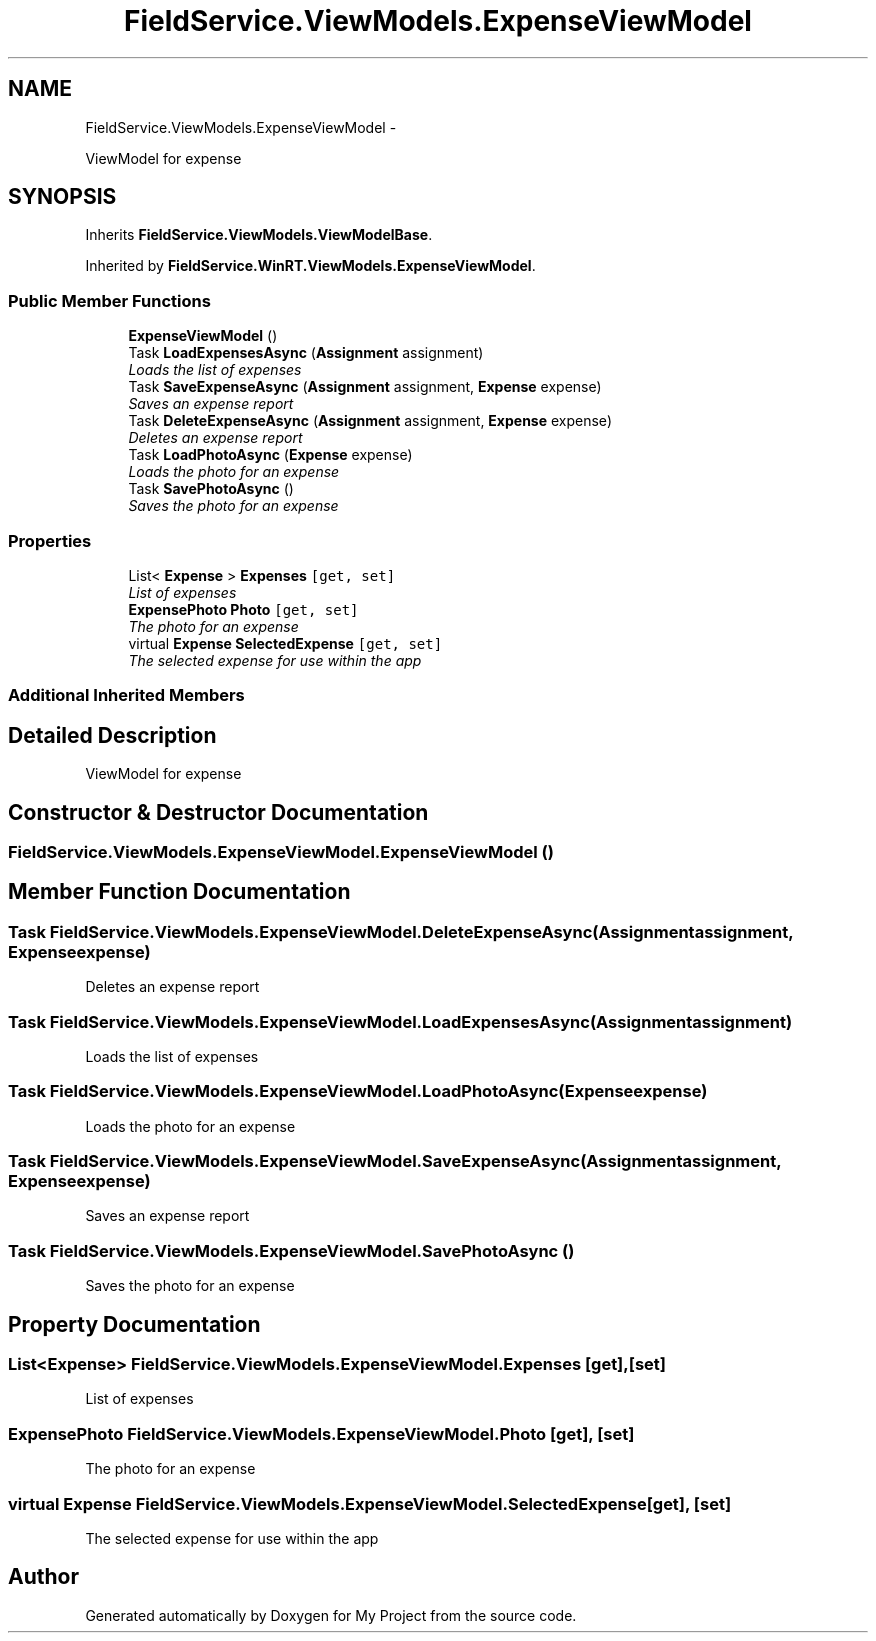 .TH "FieldService.ViewModels.ExpenseViewModel" 3 "Tue Jul 1 2014" "My Project" \" -*- nroff -*-
.ad l
.nh
.SH NAME
FieldService.ViewModels.ExpenseViewModel \- 
.PP
ViewModel for expense  

.SH SYNOPSIS
.br
.PP
.PP
Inherits \fBFieldService\&.ViewModels\&.ViewModelBase\fP\&.
.PP
Inherited by \fBFieldService\&.WinRT\&.ViewModels\&.ExpenseViewModel\fP\&.
.SS "Public Member Functions"

.in +1c
.ti -1c
.RI "\fBExpenseViewModel\fP ()"
.br
.ti -1c
.RI "Task \fBLoadExpensesAsync\fP (\fBAssignment\fP assignment)"
.br
.RI "\fILoads the list of expenses \fP"
.ti -1c
.RI "Task \fBSaveExpenseAsync\fP (\fBAssignment\fP assignment, \fBExpense\fP expense)"
.br
.RI "\fISaves an expense report \fP"
.ti -1c
.RI "Task \fBDeleteExpenseAsync\fP (\fBAssignment\fP assignment, \fBExpense\fP expense)"
.br
.RI "\fIDeletes an expense report \fP"
.ti -1c
.RI "Task \fBLoadPhotoAsync\fP (\fBExpense\fP expense)"
.br
.RI "\fILoads the photo for an expense \fP"
.ti -1c
.RI "Task \fBSavePhotoAsync\fP ()"
.br
.RI "\fISaves the photo for an expense \fP"
.in -1c
.SS "Properties"

.in +1c
.ti -1c
.RI "List< \fBExpense\fP > \fBExpenses\fP\fC [get, set]\fP"
.br
.RI "\fIList of expenses \fP"
.ti -1c
.RI "\fBExpensePhoto\fP \fBPhoto\fP\fC [get, set]\fP"
.br
.RI "\fIThe photo for an expense \fP"
.ti -1c
.RI "virtual \fBExpense\fP \fBSelectedExpense\fP\fC [get, set]\fP"
.br
.RI "\fIThe selected expense for use within the app \fP"
.in -1c
.SS "Additional Inherited Members"
.SH "Detailed Description"
.PP 
ViewModel for expense 


.SH "Constructor & Destructor Documentation"
.PP 
.SS "FieldService\&.ViewModels\&.ExpenseViewModel\&.ExpenseViewModel ()"

.SH "Member Function Documentation"
.PP 
.SS "Task FieldService\&.ViewModels\&.ExpenseViewModel\&.DeleteExpenseAsync (\fBAssignment\fPassignment, \fBExpense\fPexpense)"

.PP
Deletes an expense report 
.SS "Task FieldService\&.ViewModels\&.ExpenseViewModel\&.LoadExpensesAsync (\fBAssignment\fPassignment)"

.PP
Loads the list of expenses 
.SS "Task FieldService\&.ViewModels\&.ExpenseViewModel\&.LoadPhotoAsync (\fBExpense\fPexpense)"

.PP
Loads the photo for an expense 
.SS "Task FieldService\&.ViewModels\&.ExpenseViewModel\&.SaveExpenseAsync (\fBAssignment\fPassignment, \fBExpense\fPexpense)"

.PP
Saves an expense report 
.SS "Task FieldService\&.ViewModels\&.ExpenseViewModel\&.SavePhotoAsync ()"

.PP
Saves the photo for an expense 
.SH "Property Documentation"
.PP 
.SS "List<\fBExpense\fP> FieldService\&.ViewModels\&.ExpenseViewModel\&.Expenses\fC [get]\fP, \fC [set]\fP"

.PP
List of expenses 
.SS "\fBExpensePhoto\fP FieldService\&.ViewModels\&.ExpenseViewModel\&.Photo\fC [get]\fP, \fC [set]\fP"

.PP
The photo for an expense 
.SS "virtual \fBExpense\fP FieldService\&.ViewModels\&.ExpenseViewModel\&.SelectedExpense\fC [get]\fP, \fC [set]\fP"

.PP
The selected expense for use within the app 

.SH "Author"
.PP 
Generated automatically by Doxygen for My Project from the source code\&.
